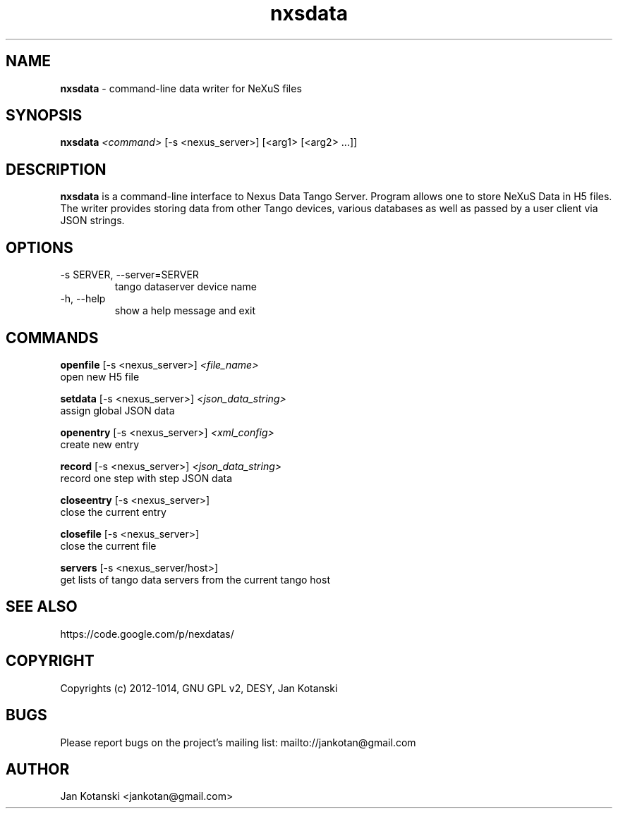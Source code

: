 .TH nxsdata 1 "2014-01-13" nxsdata
.SH NAME
.B nxsdata
\- command-line data writer for NeXuS files

.SH SYNOPSIS
.B  nxsdata
.I <command>
[-s <nexus_server>]  [<arg1> [<arg2>  ...]] 


.SH DESCRIPTION
.B nxsdata
is a command-line interface to Nexus Data Tango Server.
Program allows one to store NeXuS Data in H5 files.
The writer provides storing data from other Tango devices, various databases 
as well as passed by a user client via JSON strings.


.SH OPTIONS
.\".IP "--version"
.\"show program's version number and exit
.IP "-s SERVER, --server=SERVER"
tango dataserver device name
.IP "-h, --help"
show a help message and exit

.SH COMMANDS
.B openfile 
[-s <nexus_server>]  
.I <file_name> 
          open new H5 file

.B setdata 
[-s <nexus_server>] 
.I <json_data_string>  
          assign global JSON data

.B openentry 
[-s <nexus_server>] 
.I <xml_config>  
          create new entry

.B record 
[-s <nexus_server>] 
.I <json_data_string>  
          record one step with step JSON data 

.B closeentry 
[-s <nexus_server>]   
          close the current entry 

.B closefile 
[-s <nexus_server>]  
          close the current file 

.B servers 
[-s <nexus_server/host>] 
          get lists of tango data servers from the current tango host

.SH SEE ALSO
https://code.google.com/p/nexdatas/

.SH COPYRIGHT
Copyrights (c) 2012-1014, GNU GPL v2, DESY, Jan Kotanski

.SH BUGS
Please report bugs on the project's mailing list:
mailto://jankotan@gmail.com

.SH AUTHOR
Jan Kotanski <jankotan@gmail.com>

